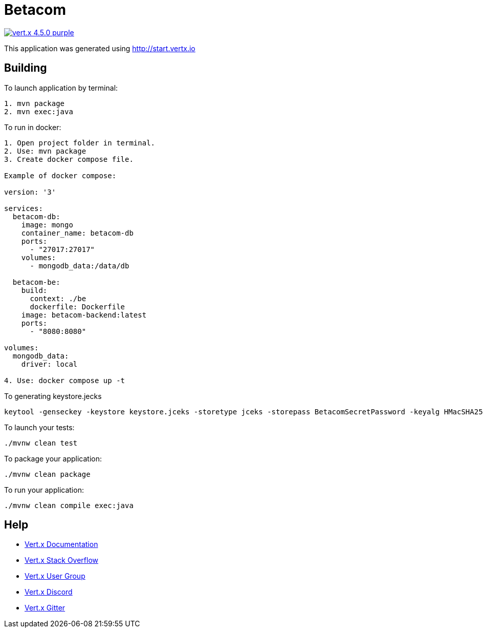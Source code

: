 = Betacom

image:https://img.shields.io/badge/vert.x-4.5.0-purple.svg[link="https://vertx.io"]

This application was generated using http://start.vertx.io

== Building

To launch application by terminal:
```
1. mvn package
2. mvn exec:java
```

To run in docker:
```
1. Open project folder in terminal.
2. Use: mvn package
3. Create docker compose file.

Example of docker compose:

version: '3'

services:
  betacom-db:
    image: mongo
    container_name: betacom-db
    ports:
      - "27017:27017"
    volumes:
      - mongodb_data:/data/db

  betacom-be:
    build:
      context: ./be
      dockerfile: Dockerfile
    image: betacom-backend:latest
    ports:
      - "8080:8080"

volumes:
  mongodb_data:
    driver: local

4. Use: docker compose up -t
```

To generating keystore.jecks
```
keytool -genseckey -keystore keystore.jceks -storetype jceks -storepass BetacomSecretPassword -keyalg HMacSHA256 -keysize 2048 -alias HS256 -keypass BetacomSecretPassword
```

To launch your tests:
```
./mvnw clean test
```

To package your application:
```
./mvnw clean package
```

To run your application:
```
./mvnw clean compile exec:java
```

== Help

* https://vertx.io/docs/[Vert.x Documentation]
* https://stackoverflow.com/questions/tagged/vert.x?sort=newest&pageSize=15[Vert.x Stack Overflow]
* https://groups.google.com/forum/?fromgroups#!forum/vertx[Vert.x User Group]
* https://discord.gg/6ry7aqPWXy[Vert.x Discord]
* https://gitter.im/eclipse-vertx/vertx-users[Vert.x Gitter]


